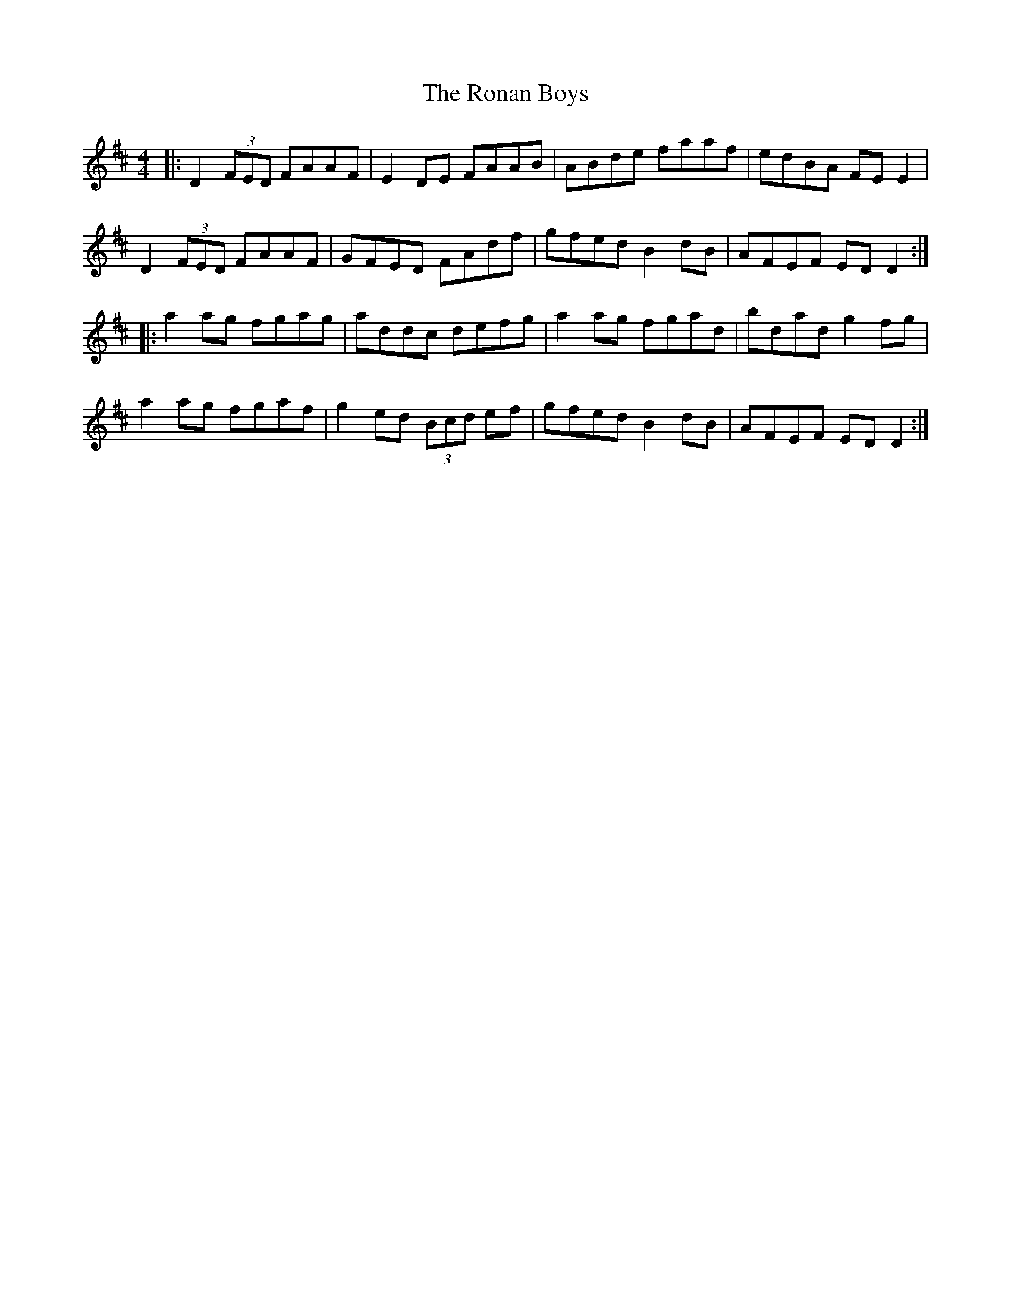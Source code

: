 X: 35139
T: Ronan Boys, The
R: reel
M: 4/4
K: Dmajor
|:D2(3FED FAAF|E2DE FAAB|ABde faaf|edBA FEE2|
D2(3FED FAAF|GFED FAdf|gfed B2dB|AFEF EDD2:|
|:a2ag fgag|addc defg|a2ag fgad|bdad g2fg|
a2ag fgaf|g2ed (3Bcd ef|gfed B2dB|AFEF EDD2:|

